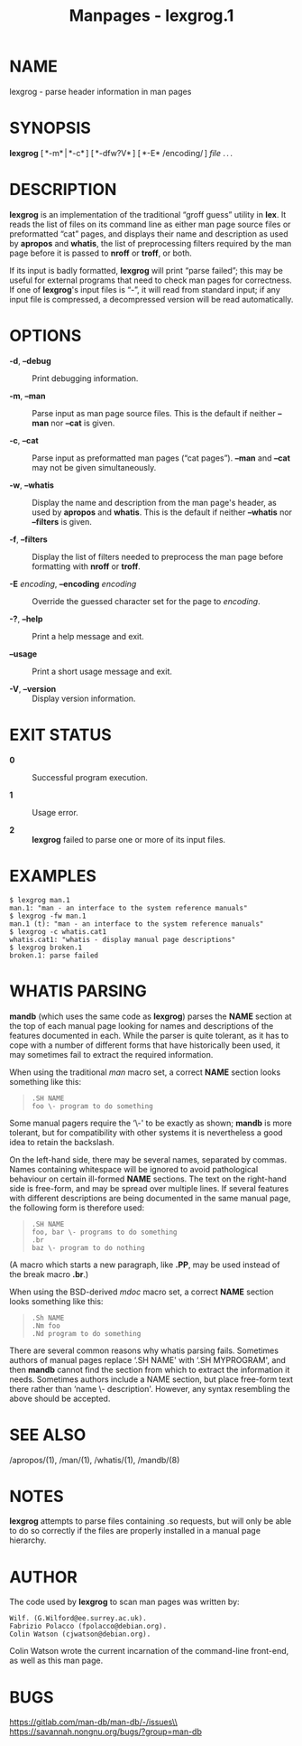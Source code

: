 #+TITLE: Manpages - lexgrog.1
* NAME
lexgrog - parse header information in man pages

* SYNOPSIS
*lexgrog* [ *-m* | *-c* ] [ *-dfw?V* ] [ *-E* /encoding/ ] /file/ . . .

* DESCRIPTION
*lexgrog* is an implementation of the traditional “groff guess” utility
in *lex*. It reads the list of files on its command line as either man
page source files or preformatted “cat” pages, and displays their name
and description as used by *apropos* and *whatis*, the list of
preprocessing filters required by the man page before it is passed to
*nroff* or *troff*, or both.

If its input is badly formatted, *lexgrog* will print “parse failed”;
this may be useful for external programs that need to check man pages
for correctness. If one of *lexgrog*'s input files is “-”, it will read
from standard input; if any input file is compressed, a decompressed
version will be read automatically.

* OPTIONS
- *-d*, *--debug* :: Print debugging information.

- *-m*, *--man* :: Parse input as man page source files. This is the
  default if neither *--man* nor *--cat* is given.

- *-c*, *--cat* :: Parse input as preformatted man pages (“cat pages”).
  *--man* and *--cat* may not be given simultaneously.

- *-w*, *--whatis* :: Display the name and description from the man
  page's header, as used by *apropos* and *whatis*. This is the default
  if neither *--whatis* nor *--filters* is given.

- *-f*, *--filters* :: Display the list of filters needed to preprocess
  the man page before formatting with *nroff* or *troff*.

- *-E* /encoding/, *--encoding* /encoding/ :: Override the guessed
  character set for the page to /encoding/.

- *-?*, *--help* :: Print a help message and exit.

- *--usage* :: Print a short usage message and exit.

- *-V*, *--version* :: Display version information.

* EXIT STATUS
- *0* :: Successful program execution.

- *1* :: Usage error.

- *2* :: *lexgrog* failed to parse one or more of its input files.

* EXAMPLES
#+begin_example
  $ lexgrog man.1
  man.1: "man - an interface to the system reference manuals"
  $ lexgrog -fw man.1
  man.1 (t): "man - an interface to the system reference manuals"
  $ lexgrog -c whatis.cat1
  whatis.cat1: "whatis - display manual page descriptions"
  $ lexgrog broken.1
  broken.1: parse failed
#+end_example

* WHATIS PARSING
*mandb* (which uses the same code as *lexgrog*) parses the *NAME*
section at the top of each manual page looking for names and
descriptions of the features documented in each. While the parser is
quite tolerant, as it has to cope with a number of different forms that
have historically been used, it may sometimes fail to extract the
required information.

When using the traditional /man/ macro set, a correct *NAME* section
looks something like this:

#+begin_quote
#+begin_example
.SH NAME
foo \- program to do something
#+end_example

#+end_quote

Some manual pagers require the ‘\-' to be exactly as shown; *mandb* is
more tolerant, but for compatibility with other systems it is
nevertheless a good idea to retain the backslash.

On the left-hand side, there may be several names, separated by commas.
Names containing whitespace will be ignored to avoid pathological
behaviour on certain ill-formed *NAME* sections. The text on the
right-hand side is free-form, and may be spread over multiple lines. If
several features with different descriptions are being documented in the
same manual page, the following form is therefore used:

#+begin_quote
#+begin_example
.SH NAME
foo, bar \- programs to do something
.br
baz \- program to do nothing
#+end_example

#+end_quote

(A macro which starts a new paragraph, like *.PP*, may be used instead
of the break macro *.br*.)

When using the BSD-derived /mdoc/ macro set, a correct *NAME* section
looks something like this:

#+begin_quote
#+begin_example
.Sh NAME
.Nm foo
.Nd program to do something
#+end_example

#+end_quote

There are several common reasons why whatis parsing fails. Sometimes
authors of manual pages replace ‘.SH NAME' with ‘.SH MYPROGRAM', and
then *mandb* cannot find the section from which to extract the
information it needs. Sometimes authors include a NAME section, but
place free-form text there rather than ‘name \- description'. However,
any syntax resembling the above should be accepted.

* SEE ALSO
/apropos/(1), /man/(1), /whatis/(1), /mandb/(8)

* NOTES
*lexgrog* attempts to parse files containing .so requests, but will only
be able to do so correctly if the files are properly installed in a
manual page hierarchy.

* AUTHOR
The code used by *lexgrog* to scan man pages was written by:

#+begin_example
Wilf. (G.Wilford@ee.surrey.ac.uk).
Fabrizio Polacco (fpolacco@debian.org).
Colin Watson (cjwatson@debian.org).
#+end_example

Colin Watson wrote the current incarnation of the command-line
front-end, as well as this man page.

* BUGS
https://gitlab.com/man-db/man-db/-/issues\\
https://savannah.nongnu.org/bugs/?group=man-db
